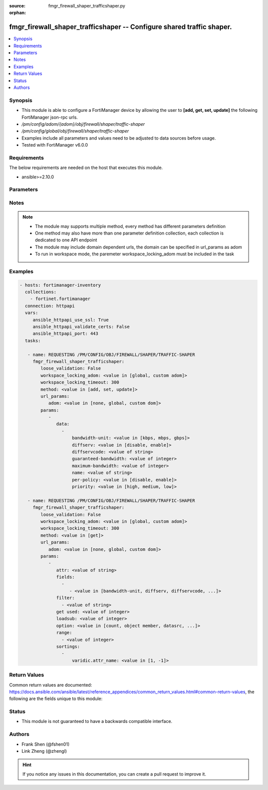 :source: fmgr_firewall_shaper_trafficshaper.py

:orphan:

.. _fmgr_firewall_shaper_trafficshaper:

fmgr_firewall_shaper_trafficshaper -- Configure shared traffic shaper.
++++++++++++++++++++++++++++++++++++++++++++++++++++++++++++++++++++++

.. versionadded:: 2.10

.. contents::
   :local:
   :depth: 1


Synopsis
--------

- This module is able to configure a FortiManager device by allowing the user to **[add, get, set, update]** the following FortiManager json-rpc urls.
- `/pm/config/adom/{adom}/obj/firewall/shaper/traffic-shaper`
- `/pm/config/global/obj/firewall/shaper/traffic-shaper`
- Examples include all parameters and values need to be adjusted to data sources before usage.
- Tested with FortiManager v6.0.0


Requirements
------------
The below requirements are needed on the host that executes this module.

- ansible>=2.10.0



Parameters
----------

.. raw:: html

 <ul>
 <li><span class="li-head">loose_validation</span> - Do parameter validation in a loose way <span class="li-normal">type: bool</span> <span class="li-required">required: false</span> <span class="li-normal">default: false</span>  </li>
 <li><span class="li-head">workspace_locking_adom</span> - Acquire the workspace lock if FortiManager is running in workspace mode <span class="li-normal">type: str</span> <span class="li-required">required: false</span> <span class="li-normal"> choices: global, custom dom</span> </li>
 <li><span class="li-head">workspace_locking_timeout</span> - The maximum time in seconds to wait for other users to release workspace lock <span class="li-normal">type: integer</span> <span class="li-required">required: false</span>  <span class="li-normal">default: 300</span> </li>
 <li><span class="li-head">url_params</span> - parameters in url path <span class="li-normal">type: dict</span> <span class="li-required">required: true</span></li>
 <ul class="ul-self">
 <li><span class="li-head">adom</span> - the domain prefix <span class="li-normal">type: str</span> <span class="li-normal"> choices: none, global, custom dom</span></li>
 </ul>
 <li><span class="li-head">parameters for method: [add, set, update]</span> - Configure shared traffic shaper.</li>
 <ul class="ul-self">
 <li><span class="li-head">data</span> - No description for the parameter <span class="li-normal">type: array</span> <ul class="ul-self">
 <li><span class="li-head">bandwidth-unit</span> - Unit of measurement for guaranteed and maximum bandwidth for this shaper (Kbps, Mbps or Gbps). <span class="li-normal">type: str</span>  <span class="li-normal">choices: [kbps, mbps, gbps]</span> </li>
 <li><span class="li-head">diffserv</span> - Enable/disable changing the DiffServ setting applied to traffic accepted by this shaper. <span class="li-normal">type: str</span>  <span class="li-normal">choices: [disable, enable]</span> </li>
 <li><span class="li-head">diffservcode</span> - DiffServ setting to be applied to traffic accepted by this shaper. <span class="li-normal">type: str</span> </li>
 <li><span class="li-head">guaranteed-bandwidth</span> - Amount of bandwidth guaranteed for this shaper (0 - 16776000). <span class="li-normal">type: int</span> </li>
 <li><span class="li-head">maximum-bandwidth</span> - Upper bandwidth limit enforced by this shaper (0 - 16776000). <span class="li-normal">type: int</span> </li>
 <li><span class="li-head">name</span> - Traffic shaper name. <span class="li-normal">type: str</span> </li>
 <li><span class="li-head">per-policy</span> - Enable/disable applying a separate shaper for each policy. <span class="li-normal">type: str</span>  <span class="li-normal">choices: [disable, enable]</span> </li>
 <li><span class="li-head">priority</span> - Higher priority traffic is more likely to be forwarded without delays and without compromising the guaranteed bandwidth. <span class="li-normal">type: str</span>  <span class="li-normal">choices: [high, medium, low]</span> </li>
 </ul>
 </ul>
 <li><span class="li-head">parameters for method: [get]</span> - Configure shared traffic shaper.</li>
 <ul class="ul-self">
 <li><span class="li-head">attr</span> - The name of the attribute to retrieve its datasource. <span class="li-normal">type: str</span> </li>
 <li><span class="li-head">fields</span> - No description for the parameter <span class="li-normal">type: array</span> <ul class="ul-self">
 <li><span class="li-head">{no-name}</span> - No description for the parameter <span class="li-normal">type: array</span> <ul class="ul-self">
 <li><span class="li-head">{no-name}</span> - No description for the parameter <span class="li-normal">type: str</span>  <span class="li-normal">choices: [bandwidth-unit, diffserv, diffservcode, guaranteed-bandwidth, maximum-bandwidth, name, per-policy, priority]</span> </li>
 </ul>
 </ul>
 <li><span class="li-head">filter</span> - No description for the parameter <span class="li-normal">type: array</span> <ul class="ul-self">
 <li><span class="li-head">{no-name}</span> - No description for the parameter <span class="li-normal">type: str</span> </li>
 </ul>
 <li><span class="li-head">get used</span> - No description for the parameter <span class="li-normal">type: int</span> </li>
 <li><span class="li-head">loadsub</span> - Enable or disable the return of any sub-objects. <span class="li-normal">type: int</span> </li>
 <li><span class="li-head">option</span> - Set fetch option for the request. <span class="li-normal">type: str</span>  <span class="li-normal">choices: [count, object member, datasrc, get reserved, syntax]</span> </li>
 <li><span class="li-head">range</span> - No description for the parameter <span class="li-normal">type: array</span> <ul class="ul-self">
 <li><span class="li-head">{no-name}</span> - No description for the parameter <span class="li-normal">type: int</span> </li>
 </ul>
 <li><span class="li-head">sortings</span> - No description for the parameter <span class="li-normal">type: array</span> <ul class="ul-self">
 <li><span class="li-head">{attr_name}</span> - No description for the parameter <span class="li-normal">type: int</span>  <span class="li-normal">choices: [1, -1]</span> </li>
 </ul>
 </ul>
 </ul>






Notes
-----
.. note::

   - The module may supports multiple method, every method has different parameters definition

   - One method may also have more than one parameter definition collection, each collection is dedicated to one API endpoint

   - The module may include domain dependent urls, the domain can be specified in url_params as adom

   - To run in workspace mode, the paremeter workspace_locking_adom must be included in the task

Examples
--------

.. code-block:: yaml+jinja

 - hosts: fortimanager-inventory
   collections:
     - fortinet.fortimanager
   connection: httpapi
   vars:
      ansible_httpapi_use_ssl: True
      ansible_httpapi_validate_certs: False
      ansible_httpapi_port: 443
   tasks:

    - name: REQUESTING /PM/CONFIG/OBJ/FIREWALL/SHAPER/TRAFFIC-SHAPER
      fmgr_firewall_shaper_trafficshaper:
         loose_validation: False
         workspace_locking_adom: <value in [global, custom adom]>
         workspace_locking_timeout: 300
         method: <value in [add, set, update]>
         url_params:
            adom: <value in [none, global, custom dom]>
         params:
            -
               data:
                 -
                     bandwidth-unit: <value in [kbps, mbps, gbps]>
                     diffserv: <value in [disable, enable]>
                     diffservcode: <value of string>
                     guaranteed-bandwidth: <value of integer>
                     maximum-bandwidth: <value of integer>
                     name: <value of string>
                     per-policy: <value in [disable, enable]>
                     priority: <value in [high, medium, low]>

    - name: REQUESTING /PM/CONFIG/OBJ/FIREWALL/SHAPER/TRAFFIC-SHAPER
      fmgr_firewall_shaper_trafficshaper:
         loose_validation: False
         workspace_locking_adom: <value in [global, custom adom]>
         workspace_locking_timeout: 300
         method: <value in [get]>
         url_params:
            adom: <value in [none, global, custom dom]>
         params:
            -
               attr: <value of string>
               fields:
                 -
                    - <value in [bandwidth-unit, diffserv, diffservcode, ...]>
               filter:
                 - <value of string>
               get used: <value of integer>
               loadsub: <value of integer>
               option: <value in [count, object member, datasrc, ...]>
               range:
                 - <value of integer>
               sortings:
                 -
                     varidic.attr_name: <value in [1, -1]>



Return Values
-------------


Common return values are documented: https://docs.ansible.com/ansible/latest/reference_appendices/common_return_values.html#common-return-values, the following are the fields unique to this module:


.. raw:: html

 <ul>
 <li><span class="li-return"> return values for method: [add, set, update]</span> </li>
 <ul class="ul-self">
 <li><span class="li-return">status</span>
 - No description for the parameter <span class="li-normal">type: dict</span> <ul class="ul-self">
 <li> <span class="li-return"> code </span> - No description for the parameter <span class="li-normal">type: int</span>  </li>
 <li> <span class="li-return"> message </span> - No description for the parameter <span class="li-normal">type: str</span>  </li>
 </ul>
 <li><span class="li-return">url</span>
 - No description for the parameter <span class="li-normal">type: str</span>  <span class="li-normal">example: /pm/config/adom/{adom}/obj/firewall/shaper/traffic-shaper</span>  </li>
 </ul>
 <li><span class="li-return"> return values for method: [get]</span> </li>
 <ul class="ul-self">
 <li><span class="li-return">data</span>
 - No description for the parameter <span class="li-normal">type: array</span> <ul class="ul-self">
 <li> <span class="li-return"> bandwidth-unit </span> - Unit of measurement for guaranteed and maximum bandwidth for this shaper (Kbps, Mbps or Gbps). <span class="li-normal">type: str</span>  </li>
 <li> <span class="li-return"> diffserv </span> - Enable/disable changing the DiffServ setting applied to traffic accepted by this shaper. <span class="li-normal">type: str</span>  </li>
 <li> <span class="li-return"> diffservcode </span> - DiffServ setting to be applied to traffic accepted by this shaper. <span class="li-normal">type: str</span>  </li>
 <li> <span class="li-return"> guaranteed-bandwidth </span> - Amount of bandwidth guaranteed for this shaper (0 - 16776000). <span class="li-normal">type: int</span>  </li>
 <li> <span class="li-return"> maximum-bandwidth </span> - Upper bandwidth limit enforced by this shaper (0 - 16776000). <span class="li-normal">type: int</span>  </li>
 <li> <span class="li-return"> name </span> - Traffic shaper name. <span class="li-normal">type: str</span>  </li>
 <li> <span class="li-return"> per-policy </span> - Enable/disable applying a separate shaper for each policy. <span class="li-normal">type: str</span>  </li>
 <li> <span class="li-return"> priority </span> - Higher priority traffic is more likely to be forwarded without delays and without compromising the guaranteed bandwidth. <span class="li-normal">type: str</span>  </li>
 </ul>
 <li><span class="li-return">status</span>
 - No description for the parameter <span class="li-normal">type: dict</span> <ul class="ul-self">
 <li> <span class="li-return"> code </span> - No description for the parameter <span class="li-normal">type: int</span>  </li>
 <li> <span class="li-return"> message </span> - No description for the parameter <span class="li-normal">type: str</span>  </li>
 </ul>
 <li><span class="li-return">url</span>
 - No description for the parameter <span class="li-normal">type: str</span>  <span class="li-normal">example: /pm/config/adom/{adom}/obj/firewall/shaper/traffic-shaper</span>  </li>
 </ul>
 </ul>





Status
------

- This module is not guaranteed to have a backwards compatible interface.


Authors
-------

- Frank Shen (@fshen01)
- Link Zheng (@zhengl)


.. hint::

    If you notice any issues in this documentation, you can create a pull request to improve it.



